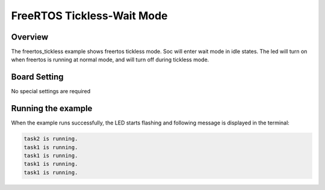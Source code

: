.. _freertos_tickless_wait_mode:

FreeRTOS Tickless-Wait Mode
======================================================

Overview
--------

The freertos_tickless example shows freertos tickless mode. Soc will enter wait mode in idle states. The led will turn on when freertos is running at normal mode, and will turn off during tickless mode.

Board Setting
-------------

No special settings are required

Running the example
-------------------

When the example runs successfully, the LED starts flashing and following message is displayed in the terminal:

.. code-block:: console

   task2 is running.
   task1 is running.
   task1 is running.
   task1 is running.
   task1 is running.

